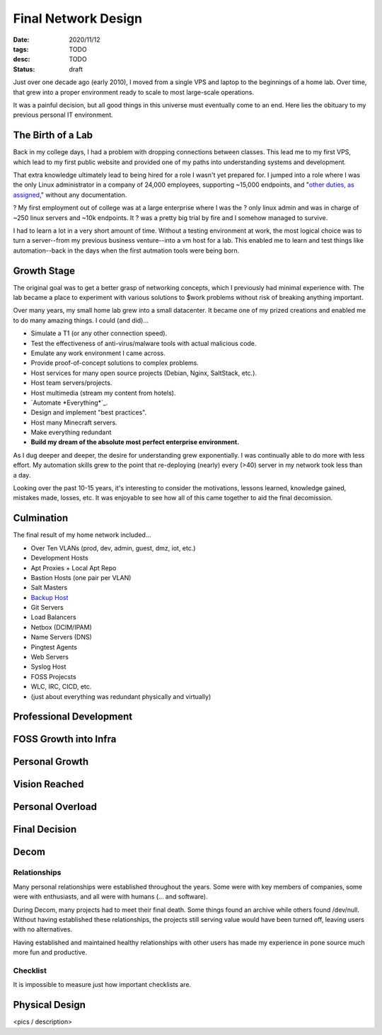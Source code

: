 Final Network Design
====================
:date: 2020/11/12
:tags: TODO
:desc: TODO
:status: draft

Just over one decade ago (early 2010), I moved from a single VPS and laptop to
the beginnings of a home lab. Over time, that grew into a proper environment
ready to scale to most large-scale operations.

It was a painful decision, but all good things in this universe must eventually
come to an end. Here lies the obituary to my previous personal IT environment.

The Birth of a Lab
------------------

Back in my college days, I had a problem with dropping connections between
classes. This lead me to my first VPS, which lead to my first public website and
provided one of my paths into understanding systems and development.

That extra knowledge ultimately lead to being hired for a role I wasn't yet
prepared for. I jumped into a role where I was the only Linux administrator in a
company of 24,000 employees, supporting ~15,000 endpoints, and "`other duties, as
assigned`_," without any documentation.

? My first employment out of college was at a large enterprise where I was the
? only linux admin and was in charge of ~250 linux servers and ~10k endpoints. It
? was a pretty big trial by fire and I somehow managed to survive.

I had to learn a lot in a very short amount of time. Without a testing
environment at work, the most logical choice was to turn a server--from my
previous business venture--into a vm host for a lab. This enabled me to learn
and test things like automation--back in the days when the first autmation tools
were being born.

Growth Stage
------------

The original goal was to get a better grasp of networking concepts, which I
previously had minimal experience with. The lab became a place to experiment with
various solutions to $work problems without risk of breaking anything important.

Over many years, my small home lab grew into a small datacenter. It became one of
my prized creations and enabled me to do many amazing things. I could (and did)...

- Simulate a T1 (or any other connection speed).
- Test the effectiveness of anti-virus/malware tools with actual malicious code.
- Emulate any work environment I came across.
- Provide proof-of-concept solutions to complex problems.
- Host services for many open source projects (Debian, Nginx, SaltStack, etc.).
- Host team servers/projects.
- Host multimedia (stream my content from hotels).
- `Automate *Everything*`_.
- Design and implement "best practices".
- Host many Minecraft servers.
- Make everything redundant
- **Build my dream of the absolute most perfect enterprise environment.**

As I dug deeper and deeper, the desire for understanding grew exponentially. I
was continually able to do more with less effort. My automation skills grew to
the point that re-deploying (nearly) every (>40) server in my network took less
than a day.

Looking over the past 10-15 years, it's interesting to consider the motivations,
lessons learned, knowledge gained, mistakes made, losses, etc. It was enjoyable
to see how all of this came together to aid the final decomission.

Culmination
-----------

The final result of my home network included...

- Over Ten VLANs (prod, dev, admin, guest, dmz, iot, etc.)
- Development Hosts
- Apt Proxies + Local Apt Repo
- Bastion Hosts (one pair per VLAN)
- Salt Masters
- `Backup Host`_
- Git Servers
- Load Balancers
- Netbox (DCIM/IPAM)
- Name Servers (DNS)
- Pingtest Agents
- Web Servers
- Syslog Host
- FOSS Projecsts
- WLC, IRC, CICD, etc.
- (just about everything was redundant physically and virtually)




Professional Development
------------------------

FOSS Growth into Infra
----------------------

Personal Growth
---------------

Vision Reached
--------------

Personal Overload
-----------------

Final Decision
--------------

Decom
-----

Relationships
++++++++++++++

Many personal relationships were established throughout the years. Some were
with key members of companies, some were with enthusiasts, and all were with
humans (... and software).

During Decom, many projects had to meet their final death. Some things found an
archive while others found /dev/null. Without having established these
relationships, the projects still serving value would have been turned off,
leaving users with no alternatives.

Having established and maintained healthy relationships with other users has
made my experience in pone source much more fun and productive.

Checklist
+++++++++

It is impossible to measure just how important checklists are.


Physical Design
---------------

<pics / description>


.. _Backup Host: https://michael.lustfield.net/linux/long-term-secure-backups
.. _Inventory Driven Infrastructure: TODO
.. _TODO: https://michael.lustfield.net/misc/ground-up-infrastructure
.. _other duties, as assigned: LinkToCV...&CreateACV
.. _Automated *Everything*: LinkTOIDI
